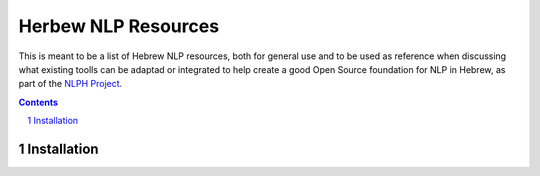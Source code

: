 Herbew NLP Resources
####################

This is meant to be a list of Hebrew NLP resources, both for general use and to be used as reference when discussing what existing toolls can be adaptad or integrated to help create a good Open Source foundation for NLP in Hebrew, as part of the `NLPH Project <https://github.com/NLPH/NLPH>`_.


.. contents::

.. section-numbering::

Installation
============
